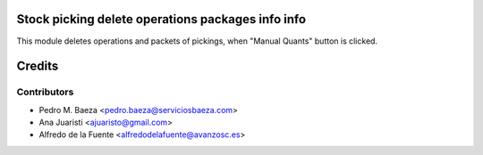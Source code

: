 Stock picking delete operations packages info info
==================================================

This module deletes operations and packets of pickings, when "Manual Quants"
button is clicked.

Credits
=======

Contributors
------------
* Pedro M. Baeza <pedro.baeza@serviciosbaeza.com>
* Ana Juaristi <ajuaristo@gmail.com>
* Alfredo de la Fuente <alfredodelafuente@avanzosc.es>
